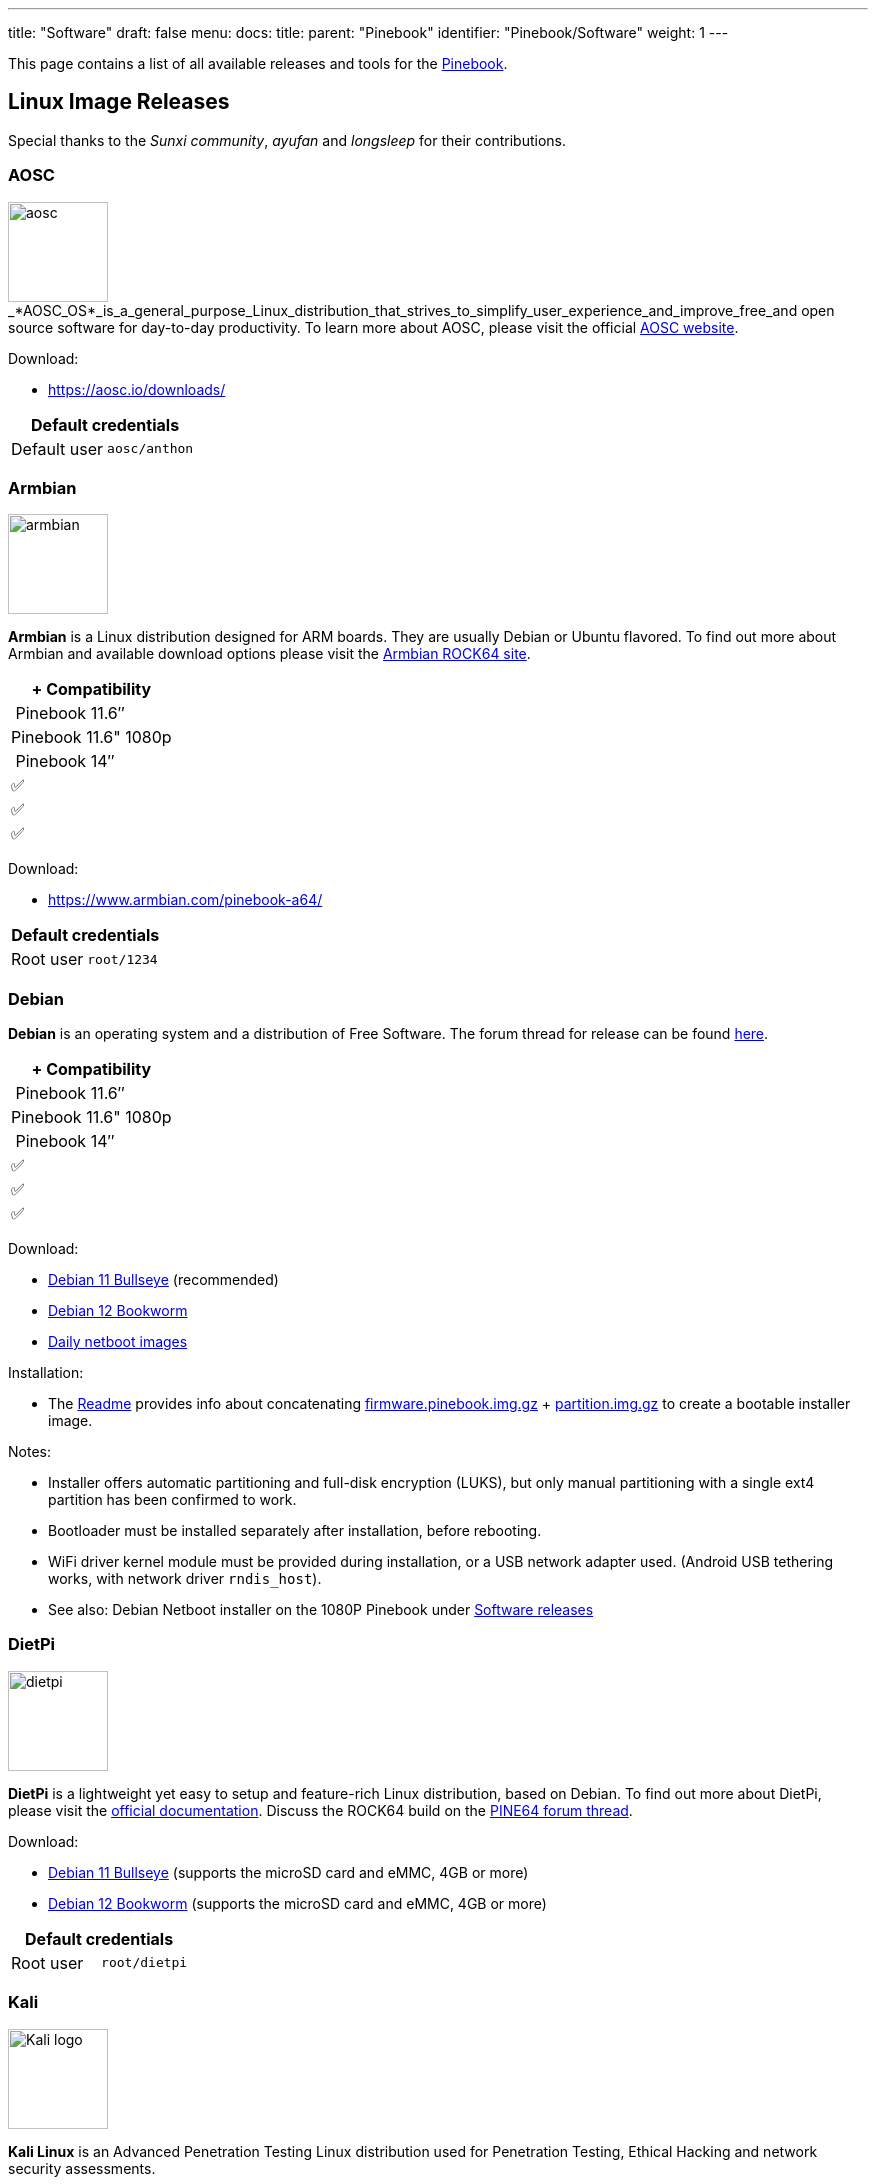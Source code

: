 ---
title: "Software"
draft: false
menu:
  docs:
    title:
    parent: "Pinebook"
    identifier: "Pinebook/Software"
    weight: 1
---

This page contains a list of all available releases and tools for the link:/documentation/Pinebook[Pinebook].

== Linux Image Releases

Special thanks to the _Sunxi community_, _ayufan_ and _longsleep_ for their contributions.

=== AOSC

image:/documentation/images/aosc.png[width=100]_*AOSC_OS*_is_a_general_purpose_Linux_distribution_that_strives_to_simplify_user_experience_and_improve_free_and open source software for day-to-day productivity. To learn more about AOSC, please visit the official https://aosc.io/[AOSC website].

Download:

* https://aosc.io/downloads/

|===
2+| Default credentials

|Default user
| `aosc/anthon`
|===

=== Armbian

image:/documentation/images/armbian.png[width=100]

*Armbian* is a Linux distribution designed for ARM boards. They are usually Debian or Ubuntu flavored. To find out more about Armbian and available download options please visit the https://www.armbian.com/rock64/[Armbian ROCK64 site].

|===
|+ Compatibility

| Pinebook 11.6″ |Pinebook 11.6" 1080p | Pinebook 14″

| ✅ | ✅ | ✅

|===

Download:

* https://www.armbian.com/pinebook-a64/

|===
2+| Default credentials

|Root user
| `root/1234`
|===

=== Debian

*Debian* is an operating system and a distribution of Free Software. The forum thread for release can be found https://forum.pine64.org/showthread.php?tid=14341[here].

|===
|+ Compatibility

| Pinebook 11.6″ |Pinebook 11.6" 1080p | Pinebook 14″

| ✅ | ✅ | ✅

|===

Download:

* https://deb.debian.org/debian/dists/bullseye/main/installer-arm64/current/images/netboot/SD-card-images/[Debian 11 Bullseye] (recommended)
* https://deb.debian.org/debian/dists/bookworm/main/installer-arm64/current/images/netboot/SD-card-images/[Debian 12 Bookworm]
* https://d-i.debian.org/daily-images/arm64/[Daily netboot images]

Installation:

* The https://d-i.debian.org/daily-images/arm64/daily/netboot/SD-card-images/README.concatenateable_images[Readme] provides info about concatenating https://d-i.debian.org/daily-images/arm64/daily/netboot/SD-card-images/firmware.pinebook.img.gz[firmware.pinebook.img.gz] + https://d-i.debian.org/daily-images/arm64/daily/netboot/SD-card-images/partition.img.gz[partition.img.gz] to create a bootable installer image.

Notes:

* Installer offers automatic partitioning and full-disk encryption (LUKS), but only manual partitioning with a single ext4 partition has been confirmed to work.
* Bootloader must be installed separately after installation, before rebooting.
* WiFi driver kernel module must be provided during installation, or a USB network adapter used. (Android USB tethering works, with network driver `rndis_host`).
* See also: Debian Netboot installer on the 1080P Pinebook under link:/documentation/Pinebook_Pro/Software/Releases#Debian[Software releases]

=== DietPi

image:/documentation/images/dietpi.png[width=100]

*DietPi* is a lightweight yet easy to setup and feature-rich Linux distribution, based on Debian. To find out more about DietPi, please visit the https://dietpi.com/docs/[official documentation]. Discuss the ROCK64 build on the https://forum.pine64.org/showthread.php?tid=12512[PINE64 forum thread].

Download:

* https://dietpi.com/downloads/images/DietPi_Pinebook-ARMv8-Bullseye.7z[Debian 11 Bullseye] (supports the microSD card and eMMC, 4GB or more)
* https://dietpi.com/downloads/images/DietPi_Pinebook-ARMv8-Bookworm.7z[Debian 12 Bookworm] (supports the microSD card and eMMC, 4GB or more)

|===
2+| Default credentials

|Root user
| `root/dietpi`
|===

=== Kali

image:/documentation/images/Kali-logo.png[width=100]

*Kali Linux* is an Advanced Penetration Testing Linux distribution used for Penetration Testing, Ethical Hacking and network security assessments.

|===
|+ Compatibility

| Pinebook 11.6″ |Pinebook 11.6" 1080p | Pinebook 14″

| ✅ | ✅ | ✅

|===

Download:

* https://www.kali.org/get-kali/#kali-arm

|===
2+| Default credentials

|Default user
| `kali/kali`
|===

=== Slackware

image:/documentation/images/slackware.jpg[width=100]

*Slackware* is a very old, interesting, convenient and easy distribution. Visit the project's website here (https://fail.pp.ua). You can follow the ongoing discussion about Slackware on the PINE64 forum (https://forum.pine64.org/showthread.php?tid=9439).

|===
|+ Compatibility

| Pinebook 11.6″ |Pinebook 11.6" 1080p | Pinebook 14″

| ❓ | ✅ | ❓

|===

Download:

* https://3space.xyz/pineslarm/[Direct download from developer KRT site and look for slarm64-current-aarch64-xfce-rootfs-xxxxxxxx-x.x.xx-pinebook-build-xxxxxxxx.img.lrz]

|===
2+| Default credentials

|Root user
| `root/password`
|===

== BSD Image Releases

=== NetBSD

image:/documentation/images/netbsd.png[width=100]

NetBSD community build. To learn more about NetBSD please visit the https://www.netbsd.org/[NetBSD main page].

Download:

* https://nycdn.netbsd.org/pub/arm/[Direct download latest release build from NetBSD by select 64bit - Pinebook]

|===
|+ Compatibility

| Pinebook 11.6″ |Pinebook 11.6" 1080p | Pinebook 14″

| ✅ | ❓ | ❓

|===

Notes:

* Instructions concerning enabling SSH can be found https://www.netbsd.org/docs/guide/en/chap-boot.html#chap-boot-ssh[here]

|===
2+| Default credentials

|SSH and TTY user
| `root/[none]`
|===

=== OpenBSD

image:/documentation/images/Puffy_mascot_openbsd.png[width=100]

OpenBSD 6.6-snapshot, Community Build Image (FVWM2 WM). To learn more about OpenBSD please visit https://www.openbsd.org[OpenBSD main page]. If you need more information please ping: https://forum.pine64.org/member.php?action=profile&uid=12423.

{{Outdated release}}

Download:

* SHA256: https://www.dropbox.com/s/79hpdpehrbbk984/pinebook-2019-11-04.img.tgz.sha256?dl=0[Community member elewarr's Dropbox]
* Image: https://www.dropbox.com/s/yas1glfvvucb9a0/pinebook-2019-11-04.img.tgz?dl=0[Community member elewarr's Dropbox]

|===
2+| Default credentials

|SSH and TTY user
| `pine64/pine64`

|Root password
| `pine64`
|===

== Android Image Releases

image:/documentation/images/Android_logo_2019_(stacked).svg[width=100]

=== Android 7.x

Android 7.1 Community Build Image [microSD Boot] by ayufan. It only works on the 14.1" and 11.6" Pinebook, not applicable to 1080P 11.6' Pinebook. Special thanks to ayufan, Icenowy, lennyraposo, longsleep, lukasz, tkaiser, Xalius and PINE64 community contributors. Please use good random IO access performance microSD card such as the _Samsung EVO_ when trying out Android 7.1.

{{Outdated release}}

Download:

* https://github.com/ayufan-pine64/android-7.1/releases/latest[ayufan's GitHub], look for _android-7.1-pine-a64-pinebook-x.x.x-xx.img.gz_ (for microSD cards with 4GB or more)

Notes:

* Please allows some time (around 5 minutes) for the initialization process on the first boot.

=== Android 6.x eMMC

==== Android 6.0.1

Rootable build, online update (OTA) only works when the build is not rooted. The LCD resolution is 1366 x 768.

|===
|+ Compatibility

| Pinebook 11.6″ |Pinebook 11.6" 1080p | Pinebook 14″

| ✅ | ❌ | ✅

|===

{{Outdated release}}

Download:

* https://files.pine64.org/os/Pinebook/android/android-ver6.0.1-rooted-20170605-pinebook-sd2emmc-lpddr3.img.xz[Rooted image (for microSD cards with 4GB or more)] from _pine64.org_ (776MB, MD5 of the Gzip file _C99BF459C6724BA73F12C532E87A8BA5_, build 20170605)

Notes:

* microSD to eMMC

==== Android 6.0.1

Rootable build. The LCD resolution is 1920 x 1080.

|===
|+ Compatibility

| Pinebook 11.6″ |Pinebook 11.6" 1080p | Pinebook 14″

| ❌ | ✅ | ❌

|===

{{Outdated release}}

Download:

* https://files.pine64.org/os/Pinebook/android/android-ver6.0.1-rooted-20181001-1080P-pinebook-sd2emmc-lpddr3.img.gz[Rooted image (for microSD cards with 4GB or more)] from _pine64.org_ (595MB, MD5 of the Gzip file _E433A148CEBD743EADE6CAA765331A4B_, build 20181001)

Notes:

* microSD to eMMC

==== Android 6.0.1

Rootable build. The LCD resolution is 1920 x 1080. Please use an high performance microSD card for Android. Please ignore the warning message regarding an corrupted SD on the home screen in the upper left corner.

|===
|+ Compatibility

| Pinebook 11.6″ |Pinebook 11.6" 1080p | Pinebook 14″

| ❌ | ✅ | ❌

|===

{{Outdated release}}

Download:

* https://files.pine64.org/os/Pinebook/android/android-rooted-ver6.0.1-20181001-1080P-pinebook-sdboot-lpddr3-8GB.img.gz[For 8GB microSD cards] from _pine64.org_ (553MB, MD5 of the Gzip file _CD27DF6083E6A4A5E7C8B986EB92FAA7_, build 20181001)
* https://files.pine64.org/os/Pinebook/android/android-rooted-ver6.0.1-20181001-1080P-pinebook-sdboot-lpddr3-16GB.img.gz[For 16GB microSD cards] from _pine64.org_ (703MB, MD5 of the Gzip file _1376AAE8382E96FD7B45B0998A5CD6E9_, build 20181001)
* https://files.pine64.org/os/Pinebook/android/android-rooted-ver6.0.1-20181001-1080P-pinebook-sdboot-lpddr3-32GB.img.gz[For 32GB microSD cards] from _pine64.org_ (867MB, MD5 of the Gzip file _B54E7F323B316750654E385B078AEC58_, build 20181001)
* https://files.pine64.org/os/Pinebook/android/android-rooted-ver6.0.1-20181001-1080P-pinebook-sdboot-lpddr3-64GB.img.gz[For 64GB microSD cards] from _pine64.org_ (734MB, MD5 of the Gzip file _C8DBC6293EB51E58F91E27364C8C587D_, build 20181001)

Notes:

* microSD boot

=== /e/

image:/documentation/images/e.png[width=100]

/e/OS community build. To learn more about /e/OS, please visit the https://e.foundation/[official website].  Please check out https://medium.com/@edevelopers.blog/e-os-ports-for-the-pinebook-and-pinephone-596139c76479[this article] on the Pinebook /e/ build. For a thread discussion please visit the https://forum.pine64.org/showthread.php?tid=7954[PINE64 forum]

|===
|+ Compatibility

| Pinebook 11.6″ |Pinebook 11.6" 1080p | Pinebook 14″

| ❌ | ✅ | ❌

|===

{{Outdated release}}

Download:

* https://files.pine64.org/os/Pinebook/e/e-n-pinebook_20190926.gz[Direct download from pine64.org] (685MB, MD5 of the GZip file: _4DC46A4E3ED2B47F4830E96DFCBBC6D8_)

== Linux BSP SDK

Download:

* https://files.pine64.org/os/sdk/A64-ver4.0/A64-BSP-4.0.tar.gz[Linux BSP 4.0] from _pine64.org_ (4.67GB, MD5 of the TAR-GZip file _802D7C92D27177CBD17567359F9845A7_)
* https://files.pine64.org/os/sdk/A64-ver3.0/A64-BSP-3.0.tgz[Linux BSP 3.0] from _pine64.org_ (4.18GB, MD5 of the TAR-GZip file _898ACF446851DF3BE7B643F62CE3CE84_)
* https://files.pine64.org/os/sdk/A64-ver2.0/A64-BSP-2.0-GPL.tar.gz[Linux BSP 2.0, kernel v3.10 (including GPL compliance header)] from _pine64.org_ (6.41GB, MD5 of the TAR-GZip file _2EE11C9AED246C17995493F213A6A6DA_)

== Android SDK

Android Marshmallow (v6.0)

Download:

* https://files.pine64.org/SDK/Pinebook/Pinebook_SDK_android6.0.tar.xz[Direct Download] from _pine64.org_ (15.92GB, MD5 of the Zip file _12362D0B63EBF29FC363A50A942346D5_)

|===
|+ Compatibility

| Pinebook 11.6″ |Pinebook 11.6" 1080p | Pinebook 14″

| ✅ | ❓ | ❓

|===

== Other resources

* Mali_Driver
* https://drive.google.com/file/d/0B0cEs0lxTtL3VmstaEFfbmU1NFk/view?usp=sharing[Allwinner PhoenixCard Bootable SD-Card Creator]
* https://chinagadgetsreviews.com/download-dragonface-latest-version-v-2-2-5.html[Allwinner DragonFace V2.2.5 software that will let you edit and modify A64 Android Build PhoenixCard image] (https://mega.nz/#!QxEjmaKB!S5nsVnzXVZg5aJ6qLtPOx1yJDPlbl0Vs4iV9VliRpE8[Direct download at Mega])

